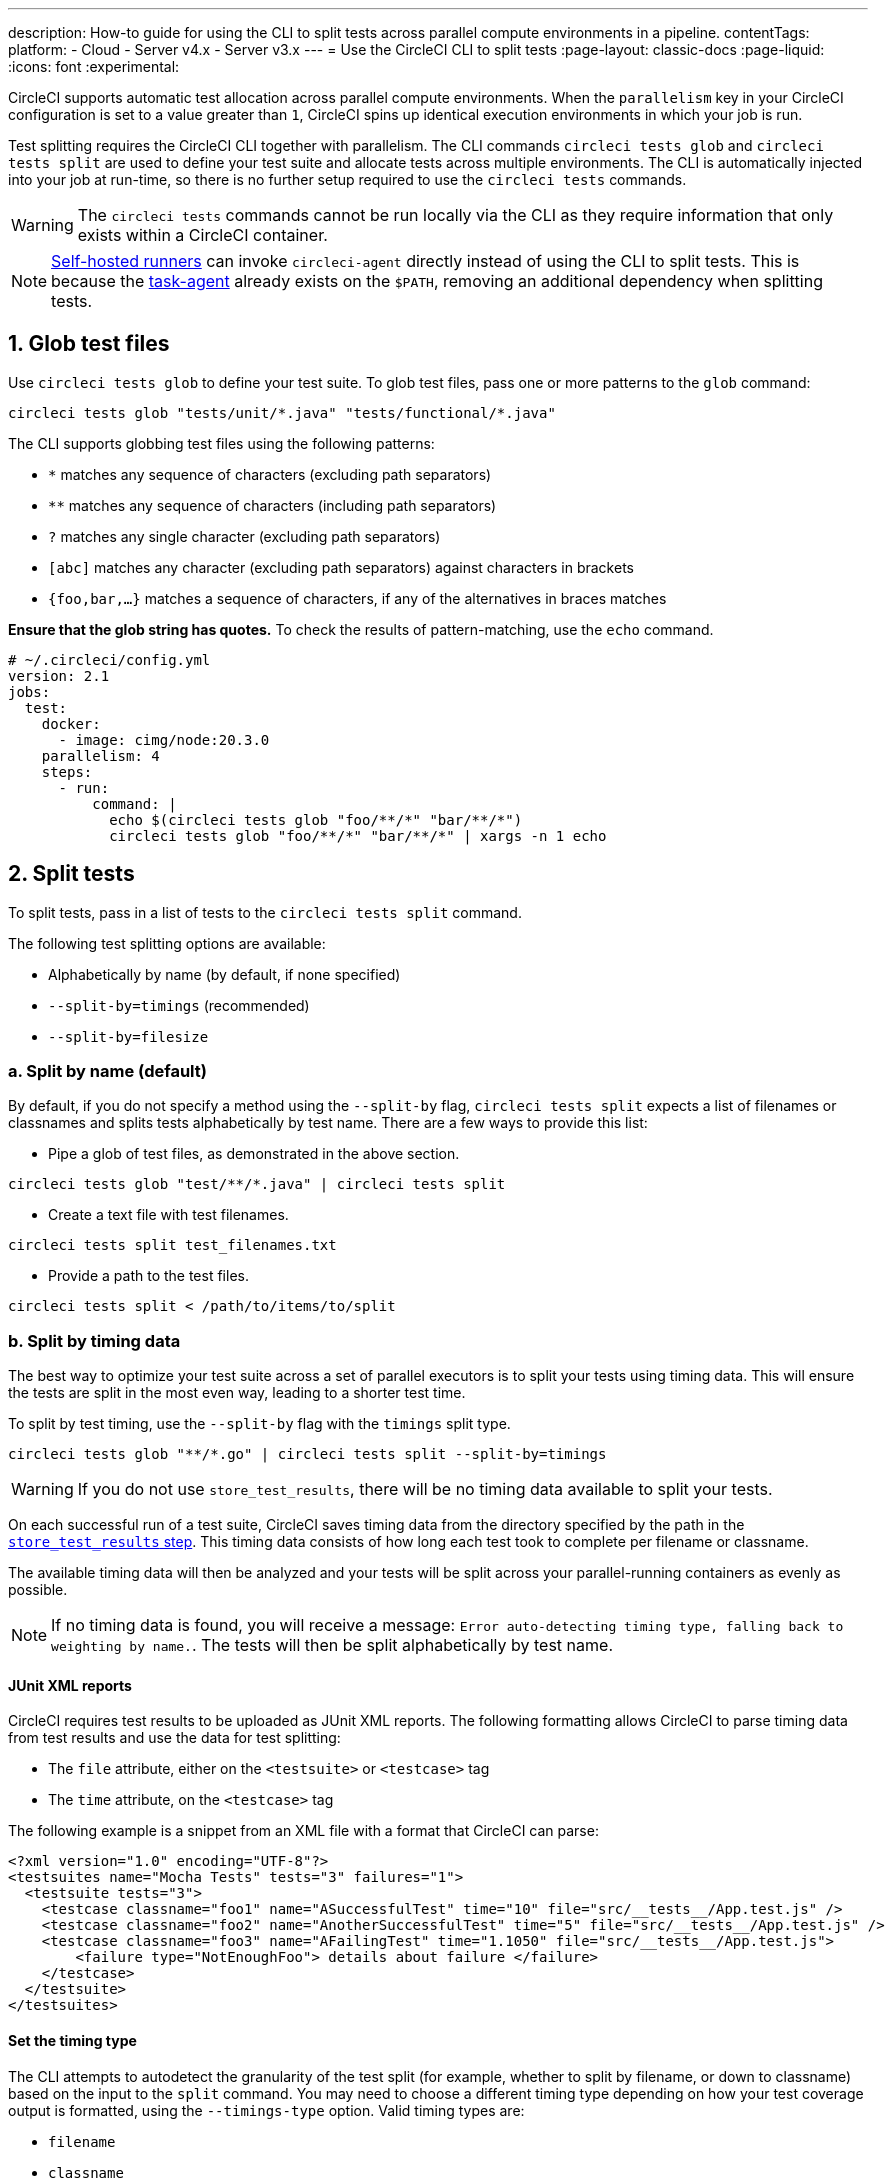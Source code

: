 ---
description: How-to guide for using the CLI to split tests across parallel compute environments in a pipeline.
contentTags:
  platform:
  - Cloud
  - Server v4.x
  - Server v3.x
---
= Use the CircleCI CLI to split tests
:page-layout: classic-docs
:page-liquid:
:icons: font
:experimental:

CircleCI supports automatic test allocation across parallel compute environments. When the `parallelism` key in your CircleCI configuration is set to a value greater than `1`, CircleCI spins up identical execution environments in which your job is run.

Test splitting requires the CircleCI CLI together with parallelism. The CLI commands `circleci tests glob` and `circleci tests split` are used to define your test suite and allocate tests across multiple environments. The CLI is automatically injected into your job at run-time, so there is no further setup required to use the `circleci tests` commands.

WARNING: The `circleci tests` commands cannot be run locally via the CLI as they require information that only exists within a CircleCI container.

NOTE: xref:runner-overview.adoc[Self-hosted runners] can invoke `circleci-agent` directly instead of using the CLI to split tests. This is because the xref:runner-overview#circleci-self-hosted-runner-operation[task-agent] already exists on the `$PATH`, removing an additional dependency when splitting tests.

[#glob-test-files]
== 1. Glob test files

Use `circleci tests glob` to define your test suite. To glob test files, pass one or more patterns to the `glob` command:

```shell
circleci tests glob "tests/unit/*.java" "tests/functional/*.java"
```

The CLI supports globbing test files using the following patterns:

- `*` matches any sequence of characters (excluding path separators)
- `**` matches any sequence of characters (including path separators)
- `?` matches any single character (excluding path separators)
- `[abc]` matches any character (excluding path separators) against characters in brackets
- `{foo,bar,...}` matches a sequence of characters, if any of the alternatives in braces matches

**Ensure that the glob string has quotes.**  To check the results of pattern-matching, use the `echo` command.

```yaml
# ~/.circleci/config.yml
version: 2.1
jobs:
  test:
    docker:
      - image: cimg/node:20.3.0
    parallelism: 4
    steps:
      - run:
          command: |
            echo $(circleci tests glob "foo/**/*" "bar/**/*")
            circleci tests glob "foo/**/*" "bar/**/*" | xargs -n 1 echo
```

[#split-tests]
== 2. Split tests

To split tests, pass in a list of tests to the `circleci tests split` command.

The following test splitting options are available:

* Alphabetically by name (by default, if none specified)
* `--split-by=timings` (recommended)
* `--split-by=filesize`

[#split-by-name]
=== a. Split by name (default)

By default, if you do not specify a method using the `--split-by` flag, `circleci tests split` expects a list of filenames or classnames and splits tests alphabetically by test name. There are a few ways to provide this list:

* Pipe a glob of test files, as demonstrated in the above section.
```shell
circleci tests glob "test/**/*.java" | circleci tests split
```

* Create a text file with test filenames.
```shell
circleci tests split test_filenames.txt
```

* Provide a path to the test files.
```shell
circleci tests split < /path/to/items/to/split
```

[#split-by-timing-data]
=== b. Split by timing data

The best way to optimize your test suite across a set of parallel executors is to split your tests using timing data. This will ensure the tests are split in the most even way, leading to a shorter test time.

To split by test timing, use the `--split-by` flag with the `timings` split type.

```shell
circleci tests glob "**/*.go" | circleci tests split --split-by=timings
```

WARNING: If you do not use `store_test_results`, there will be no timing data available to split your tests.

On each successful run of a test suite, CircleCI saves timing data from the directory specified by the path in the xref:configuration-reference#storetestresults[`store_test_results` step]. This timing data consists of how long each test took to complete per filename or classname.

The available timing data will then be analyzed and your tests will be split across your parallel-running containers as evenly as possible.

NOTE: If no timing data is found, you will receive a message: `Error auto-detecting timing type, falling back to weighting by name.`. The tests will then be split alphabetically by test name.

[#junit-xml-reports]
==== JUnit XML reports

CircleCI requires test results to be uploaded as JUnit XML reports. The following formatting allows CircleCI to parse timing data from test results and use the data for test splitting:

* The `file` attribute, either on the `<testsuite>` or `<testcase>` tag
* The `time` attribute, on the `<testcase>` tag

The following example is a snippet from an XML file with a format that CircleCI can parse:

```xml
<?xml version="1.0" encoding="UTF-8"?>
<testsuites name="Mocha Tests" tests="3" failures="1">
  <testsuite tests="3">
    <testcase classname="foo1" name="ASuccessfulTest" time="10" file="src/__tests__/App.test.js" />
    <testcase classname="foo2" name="AnotherSuccessfulTest" time="5" file="src/__tests__/App.test.js" />
    <testcase classname="foo3" name="AFailingTest" time="1.1050" file="src/__tests__/App.test.js">
        <failure type="NotEnoughFoo"> details about failure </failure>
    </testcase>
  </testsuite>
</testsuites>
```

[#set-the-timing-type]
==== Set the timing type

The CLI attempts to autodetect the granularity of the test split (for example, whether to split by filename, or down to classname) based on the input to the `split` command. You may need to choose a different timing type depending on how your test coverage output is formatted, using the `--timings-type` option. Valid timing types are:

* `filename`
* `classname`
* `testname`
* `autodetect`

```shell
cat my_java_test_classnames | circleci tests split --split-by=timings --timings-type=classname
```

[#set-the-default-value-for-missing-timing-data]
==== Set the default value for missing timing data

For partially found test results, any tests with missing data are assigned a random small value. You can override this default value with the `--time-default` flag:

```shell
circleci tests glob "**/*.rb" | circleci tests split --split-by=timings --time-default=10s
```

[#download-timing-data]
==== Download timing data

If you need to manually store and retrieve timing data, add the xref:configuration-reference#storeartifacts[`store_artifacts` step] to your job.

[#splitting-by-filesize]
=== c. Split by filesize

When provided with filepaths, the CLI can also split by filesize. Use the `--split-by` flag with the `filesize` split type:

```shell
circleci tests glob "**/*.go" | circleci tests split --split-by=filesize
```

[#running-split-tests]
== 3. Run split tests

Globbing and splitting tests does not actually run your tests. To combine test grouping with test execution, consider saving the grouped tests to a file, then passing this file to your test runner.

```shell
circleci tests glob "test/**/*.rb" | circleci tests split > /tmp/tests-to-run
bundle exec rspec $(cat /tmp/tests-to-run)
```

The contents of the file `/tmp/tests-to-run` will be different in each container, based on `$CIRCLE_NODE_INDEX` and `$CIRCLE_NODE_TOTAL`.

[#see-also]
== See also

* xref:parallelism-faster-jobs#[Test splitting and parallelism]
* xref:test-splitting-tutorial#[Test splitting tutorial]
* xref:configuration-reference#parallelism[CircleCI configuration reference: parallelism]
